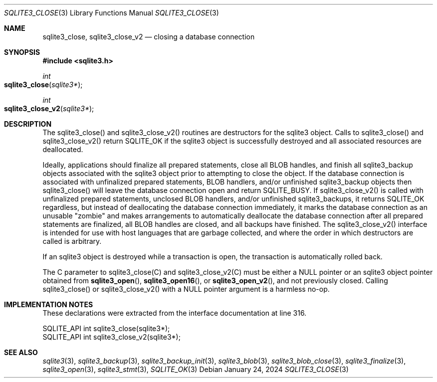 .Dd January 24, 2024
.Dt SQLITE3_CLOSE 3
.Os
.Sh NAME
.Nm sqlite3_close ,
.Nm sqlite3_close_v2
.Nd closing a database connection
.Sh SYNOPSIS
.In sqlite3.h
.Ft int
.Fo sqlite3_close
.Fa "sqlite3*"
.Fc
.Ft int
.Fo sqlite3_close_v2
.Fa "sqlite3*"
.Fc
.Sh DESCRIPTION
The sqlite3_close() and sqlite3_close_v2() routines are destructors
for the sqlite3 object.
Calls to sqlite3_close() and sqlite3_close_v2() return SQLITE_OK
if the sqlite3 object is successfully destroyed and all associated
resources are deallocated.
.Pp
Ideally, applications should finalize all prepared statements,
close all BLOB handles, and finish all sqlite3_backup
objects associated with the sqlite3 object prior to attempting
to close the object.
If the database connection is associated with unfinalized prepared
statements, BLOB handlers, and/or unfinished sqlite3_backup objects
then sqlite3_close() will leave the database connection open and return
SQLITE_BUSY.
If sqlite3_close_v2() is called with unfinalized prepared statements,
unclosed BLOB handlers, and/or unfinished sqlite3_backups, it returns
SQLITE_OK regardless, but instead of deallocating the database
connection immediately, it marks the database connection as an unusable
"zombie" and makes arrangements to automatically deallocate the database
connection after all prepared statements are finalized, all BLOB handles
are closed, and all backups have finished.
The sqlite3_close_v2() interface is intended for use with host languages
that are garbage collected, and where the order in which destructors
are called is arbitrary.
.Pp
If an sqlite3 object is destroyed while a transaction is open,
the transaction is automatically rolled back.
.Pp
The C parameter to sqlite3_close(C) and sqlite3_close_v2(C)
must be either a NULL pointer or an sqlite3 object pointer obtained
from
.Fn sqlite3_open ,
.Fn sqlite3_open16 ,
or
.Fn sqlite3_open_v2 ,
and not previously closed.
Calling sqlite3_close() or sqlite3_close_v2() with a NULL pointer argument
is a harmless no-op.
.Sh IMPLEMENTATION NOTES
These declarations were extracted from the
interface documentation at line 316.
.Bd -literal
SQLITE_API int sqlite3_close(sqlite3*);
SQLITE_API int sqlite3_close_v2(sqlite3*);
.Ed
.Sh SEE ALSO
.Xr sqlite3 3 ,
.Xr sqlite3_backup 3 ,
.Xr sqlite3_backup_init 3 ,
.Xr sqlite3_blob 3 ,
.Xr sqlite3_blob_close 3 ,
.Xr sqlite3_finalize 3 ,
.Xr sqlite3_open 3 ,
.Xr sqlite3_stmt 3 ,
.Xr SQLITE_OK 3
